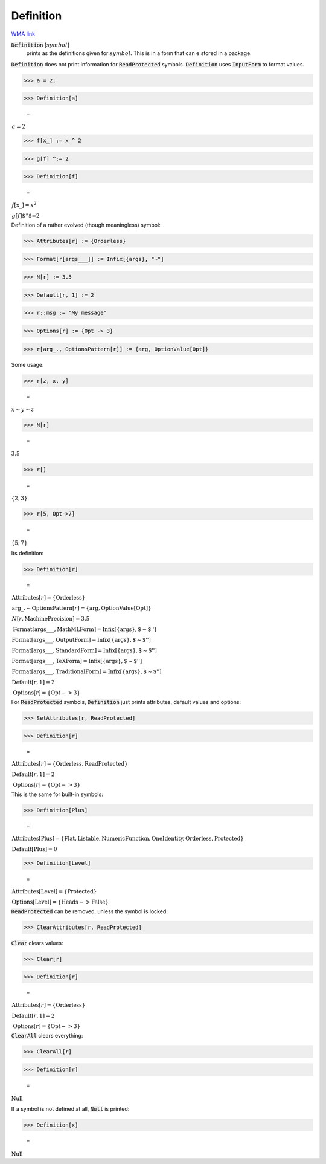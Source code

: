 Definition
==========

`WMA link <https://reference.wolfram.com/language/ref/Definition.html>`_

:code:`Definition` [:math:`symbol`]
    prints as the definitions given for :math:`symbol`.
    This is in a form that can e stored in a package.





:code:`Definition`  does not print information for :code:`ReadProtected`  symbols.
:code:`Definition`  uses :code:`InputForm`  to format values.

>>> a = 2;


>>> Definition[a]

    =
:math:`\begin{array}{l} a=2\end{array}`


>>> f[x_] := x ^ 2


>>> g[f] ^:= 2


>>> Definition[f]

    =
:math:`\begin{array}{l} f\left[\text{x\_}\right]=x^2\\ g\left[f\right]\text{${}^{\wedge}$=}2\end{array}`



Definition of a rather evolved (though meaningless) symbol:

>>> Attributes[r] := {Orderless}


>>> Format[r[args___]] := Infix[{args}, "~"]


>>> N[r] := 3.5


>>> Default[r, 1] := 2


>>> r::msg := "My message"


>>> Options[r] := {Opt -> 3}


>>> r[arg_., OptionsPattern[r]] := {arg, OptionValue[Opt]}



Some usage:

>>> r[z, x, y]

    =
:math:`x\sim{}y\sim{}z`


>>> N[r]

    =
:math:`3.5`


>>> r[]

    =
:math:`\left\{2,3\right\}`


>>> r[5, Opt->7]

    =
:math:`\left\{5,7\right\}`



Its definition:

>>> Definition[r]

    =
:math:`\begin{array}{l} \text{Attributes}\left[r\right]=\left\{\text{Orderless}\right\}\\ \text{arg\_.}\sim{}\text{OptionsPattern}\left[r\right]=\left\{\text{arg},\text{OptionValue}\left[\text{Opt}\right]\right\}\\ N\left[r,\text{MachinePrecision}\right]=3.5\\ \text{Format}\left[\text{args\_\_\_},\text{MathMLForm}\right]=\text{Infix}\left[\left\{\text{args}\right\}, \text{\`{}\`{}$\sim$''}\right]\\ \text{Format}\left[\text{args\_\_\_},\text{OutputForm}\right]=\text{Infix}\left[\left\{\text{args}\right\}, \text{\`{}\`{}$\sim$''}\right]\\ \text{Format}\left[\text{args\_\_\_},\text{StandardForm}\right]=\text{Infix}\left[\left\{\text{args}\right\}, \text{\`{}\`{}$\sim$''}\right]\\ \text{Format}\left[\text{args\_\_\_},\text{TeXForm}\right]=\text{Infix}\left[\left\{\text{args}\right\}, \text{\`{}\`{}$\sim$''}\right]\\ \text{Format}\left[\text{args\_\_\_},\text{TraditionalForm}\right]=\text{Infix}\left[\left\{\text{args}\right\}, \text{\`{}\`{}$\sim$''}\right]\\ \text{Default}\left[r,1\right]=2\\ \text{Options}\left[r\right]=\left\{\text{Opt}->3\right\}\end{array}`



For :code:`ReadProtected`  symbols, :code:`Definition`  just prints attributes, default values and options:

>>> SetAttributes[r, ReadProtected]


>>> Definition[r]

    =
:math:`\begin{array}{l} \text{Attributes}\left[r\right]=\left\{\text{Orderless},\text{ReadProtected}\right\}\\ \text{Default}\left[r,1\right]=2\\ \text{Options}\left[r\right]=\left\{\text{Opt}->3\right\}\end{array}`



This is the same for built-in symbols:

>>> Definition[Plus]

    =
:math:`\begin{array}{l} \text{Attributes}\left[\text{Plus}\right]=\left\{\text{Flat},\text{Listable},\text{NumericFunction},\text{OneIdentity},\text{Orderless},\text{Protected}\right\}\\ \text{Default}\left[\text{Plus}\right]=0\end{array}`


>>> Definition[Level]

    =
:math:`\begin{array}{l} \text{Attributes}\left[\text{Level}\right]=\left\{\text{Protected}\right\}\\ \text{Options}\left[\text{Level}\right]=\left\{\text{Heads}->\text{False}\right\}\end{array}`



:code:`ReadProtected`  can be removed, unless the symbol is locked:

>>> ClearAttributes[r, ReadProtected]



:code:`Clear`  clears values:

>>> Clear[r]


>>> Definition[r]

    =
:math:`\begin{array}{l} \text{Attributes}\left[r\right]=\left\{\text{Orderless}\right\}\\ \text{Default}\left[r,1\right]=2\\ \text{Options}\left[r\right]=\left\{\text{Opt}->3\right\}\end{array}`



:code:`ClearAll`  clears everything:

>>> ClearAll[r]


>>> Definition[r]

    =
:math:`\text{Null}`



If a symbol is not defined at all, :code:`Null`  is printed:

>>> Definition[x]

    =
:math:`\text{Null}`


